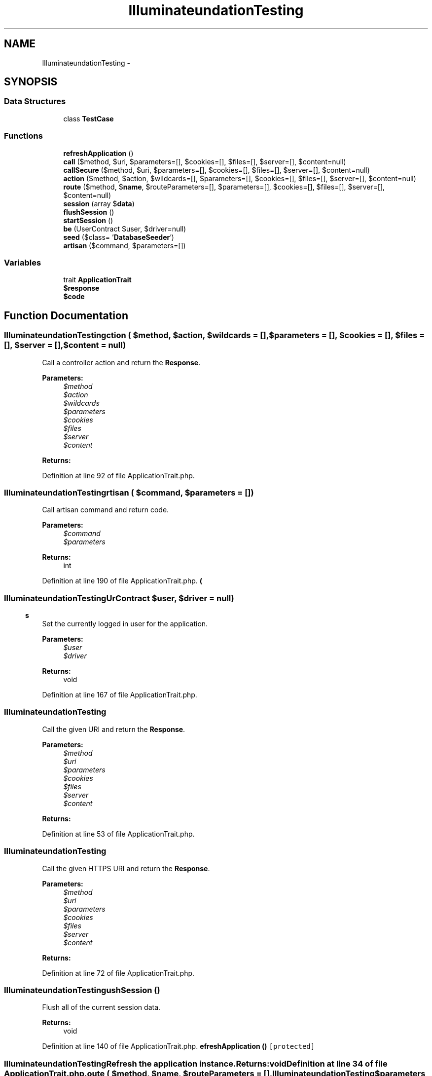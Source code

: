 .TH "Illuminate\Foundation\Testing" 3 "Tue Apr 14 2015" "Version 1.0" "VirtualSCADA" \" -*- nroff -*-
.ad l
.nh
.SH NAME
Illuminate\Foundation\Testing \- 
.SH SYNOPSIS
.br
.PP
.SS "Data Structures"

.in +1c
.ti -1c
.RI "class \fBTestCase\fP"
.br
.in -1c
.SS "Functions"

.in +1c
.ti -1c
.RI "\fBrefreshApplication\fP ()"
.br
.ti -1c
.RI "\fBcall\fP ($method, $uri, $parameters=[], $cookies=[], $files=[], $server=[], $content=null)"
.br
.ti -1c
.RI "\fBcallSecure\fP ($method, $uri, $parameters=[], $cookies=[], $files=[], $server=[], $content=null)"
.br
.ti -1c
.RI "\fBaction\fP ($method, $action, $wildcards=[], $parameters=[], $cookies=[], $files=[], $server=[], $content=null)"
.br
.ti -1c
.RI "\fBroute\fP ($method, $\fBname\fP, $routeParameters=[], $parameters=[], $cookies=[], $files=[], $server=[], $content=null)"
.br
.ti -1c
.RI "\fBsession\fP (array $\fBdata\fP)"
.br
.ti -1c
.RI "\fBflushSession\fP ()"
.br
.ti -1c
.RI "\fBstartSession\fP ()"
.br
.ti -1c
.RI "\fBbe\fP (UserContract $user, $driver=null)"
.br
.ti -1c
.RI "\fBseed\fP ($class= '\fBDatabaseSeeder\fP')"
.br
.ti -1c
.RI "\fBartisan\fP ($command, $parameters=[])"
.br
.in -1c
.SS "Variables"

.in +1c
.ti -1c
.RI "trait \fBApplicationTrait\fP"
.br
.ti -1c
.RI "\fB$response\fP"
.br
.ti -1c
.RI "\fB$code\fP"
.br
.in -1c
.SH "Function Documentation"
.PP 
.SS "Illuminate\\Foundation\\Testing\\action ( $method,  $action,  $wildcards = \fC[]\fP,  $parameters = \fC[]\fP,  $cookies = \fC[]\fP,  $files = \fC[]\fP,  $server = \fC[]\fP,  $content = \fCnull\fP)"
Call a controller action and return the \fBResponse\fP\&.
.PP
\fBParameters:\fP
.RS 4
\fI$method\fP 
.br
\fI$action\fP 
.br
\fI$wildcards\fP 
.br
\fI$parameters\fP 
.br
\fI$cookies\fP 
.br
\fI$files\fP 
.br
\fI$server\fP 
.br
\fI$content\fP 
.RE
.PP
\fBReturns:\fP
.RS 4
.RE
.PP

.PP
Definition at line 92 of file ApplicationTrait\&.php\&.
.SS "Illuminate\\Foundation\\Testing\\artisan ( $command,  $parameters = \fC[]\fP)"
Call artisan command and return code\&.
.PP
\fBParameters:\fP
.RS 4
\fI$command\fP 
.br
\fI$parameters\fP 
.RE
.PP
\fBReturns:\fP
.RS 4
int 
.RE
.PP

.PP
Definition at line 190 of file ApplicationTrait\&.php\&.
.SS "Illuminate\\Foundation\\Testing\\be (UserContract $user,  $driver = \fCnull\fP)"
Set the currently logged in user for the application\&.
.PP
\fBParameters:\fP
.RS 4
\fI$user\fP 
.br
\fI$driver\fP 
.RE
.PP
\fBReturns:\fP
.RS 4
void 
.RE
.PP

.PP
Definition at line 167 of file ApplicationTrait\&.php\&.
.SS "Illuminate\\Foundation\\Testing\\call ( $method,  $uri,  $parameters = \fC[]\fP,  $cookies = \fC[]\fP,  $files = \fC[]\fP,  $server = \fC[]\fP,  $content = \fCnull\fP)"
Call the given URI and return the \fBResponse\fP\&.
.PP
\fBParameters:\fP
.RS 4
\fI$method\fP 
.br
\fI$uri\fP 
.br
\fI$parameters\fP 
.br
\fI$cookies\fP 
.br
\fI$files\fP 
.br
\fI$server\fP 
.br
\fI$content\fP 
.RE
.PP
\fBReturns:\fP
.RS 4
.RE
.PP

.PP
Definition at line 53 of file ApplicationTrait\&.php\&.
.SS "Illuminate\\Foundation\\Testing\\callSecure ( $method,  $uri,  $parameters = \fC[]\fP,  $cookies = \fC[]\fP,  $files = \fC[]\fP,  $server = \fC[]\fP,  $content = \fCnull\fP)"
Call the given HTTPS URI and return the \fBResponse\fP\&.
.PP
\fBParameters:\fP
.RS 4
\fI$method\fP 
.br
\fI$uri\fP 
.br
\fI$parameters\fP 
.br
\fI$cookies\fP 
.br
\fI$files\fP 
.br
\fI$server\fP 
.br
\fI$content\fP 
.RE
.PP
\fBReturns:\fP
.RS 4
.RE
.PP

.PP
Definition at line 72 of file ApplicationTrait\&.php\&.
.SS "Illuminate\\Foundation\\Testing\\flushSession ()"
Flush all of the current session data\&.
.PP
\fBReturns:\fP
.RS 4
void 
.RE
.PP

.PP
Definition at line 140 of file ApplicationTrait\&.php\&.
.SS "Illuminate\\Foundation\\Testing\\refreshApplication ()\fC [protected]\fP"
Refresh the application instance\&.
.PP
\fBReturns:\fP
.RS 4
void 
.RE
.PP

.PP
Definition at line 34 of file ApplicationTrait\&.php\&.
.SS "Illuminate\\Foundation\\Testing\\route ( $method,  $name,  $routeParameters = \fC[]\fP,  $parameters = \fC[]\fP,  $cookies = \fC[]\fP,  $files = \fC[]\fP,  $server = \fC[]\fP,  $content = \fCnull\fP)"
Call a named route and return the \fBResponse\fP\&.
.PP
\fBParameters:\fP
.RS 4
\fI$method\fP 
.br
\fI$name\fP 
.br
\fI$routeParameters\fP 
.br
\fI$parameters\fP 
.br
\fI$cookies\fP 
.br
\fI$files\fP 
.br
\fI$server\fP 
.br
\fI$content\fP 
.RE
.PP
\fBReturns:\fP
.RS 4
.RE
.PP

.PP
Definition at line 112 of file ApplicationTrait\&.php\&.
.SS "Illuminate\\Foundation\\Testing\\seed ( $class = \fC'\fBDatabaseSeeder\fP'\fP)"
Seed a given database connection\&.
.PP
\fBParameters:\fP
.RS 4
\fI$class\fP 
.RE
.PP
\fBReturns:\fP
.RS 4
void 
.RE
.PP

.PP
Definition at line 178 of file ApplicationTrait\&.php\&.
.SS "Illuminate\\Foundation\\Testing\\session (array $data)"
Set the session to the given array\&.
.PP
\fBParameters:\fP
.RS 4
\fI$data\fP 
.RE
.PP
\fBReturns:\fP
.RS 4
void 
.RE
.PP

.PP
Definition at line 125 of file ApplicationTrait\&.php\&.
.SS "Illuminate\\Foundation\\Testing\\startSession ()\fC [protected]\fP"
Start the session for the application\&.
.PP
\fBReturns:\fP
.RS 4
void 
.RE
.PP

.PP
Definition at line 152 of file ApplicationTrait\&.php\&.
.SH "Variable Documentation"
.PP 
.SS "$code"

.PP
Definition at line 27 of file ApplicationTrait\&.php\&.
.SS "$response"

.PP
Definition at line 20 of file ApplicationTrait\&.php\&.
.SS "trait ApplicationTrait"
\fBInitial value:\fP
.PP
.nf
{

    
    protected $app
.fi
.PP
Definition at line 6 of file ApplicationTrait\&.php\&.
.SH "Author"
.PP 
Generated automatically by Doxygen for VirtualSCADA from the source code\&.
